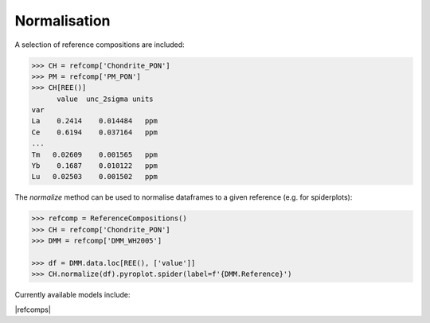 Normalisation
==============

A selection of reference compositions are included:

.. code-block:: python

  >>> CH = refcomp['Chondrite_PON']
  >>> PM = refcomp['PM_PON']
  >>> CH[REE()]
        value  unc_2sigma units
  var
  La    0.2414    0.014484   ppm
  Ce    0.6194    0.037164   ppm
  ...
  Tm   0.02609    0.001565   ppm
  Yb    0.1687    0.010122   ppm
  Lu   0.02503    0.001502   ppm


The `normalize` method can be used to normalise dataframes to a given reference (e.g. for spiderplots):

.. code-block:: python

  >>> refcomp = ReferenceCompositions()
  >>> CH = refcomp['Chondrite_PON']
  >>> DMM = refcomp['DMM_WH2005']

  >>> df = DMM.data.loc[REE(), ['value']]
  >>> CH.normalize(df).pyroplot.spider(label=f'{DMM.Reference}')


.. image:: ../../../_static/NormSpiderplot.png
   :height: 250px
   :align: center
   :alt: Spider plot of chondrite-normalised depleted MORB mantle abundances.

.. seealso::

  Examples:
    `Pandas Lambda Ln(REE) Function <../lambdas/pandaslambdas.html>`__,
    `Lambdas for Dimensional Reduction <../lambdas/lambdadimreduction.html>`__,
    `REE Radii Plot <../plotting/REE_radii_plot.html>`__

Currently available models include:

|refcomps|
